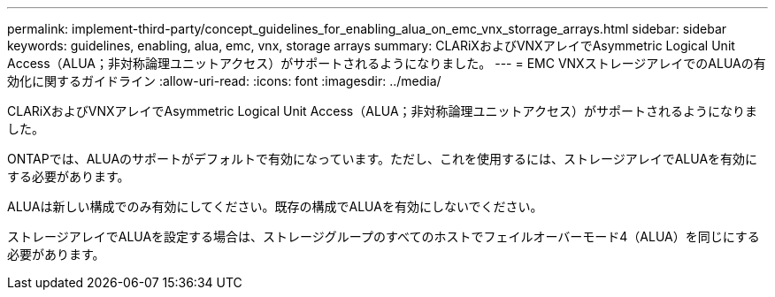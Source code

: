 ---
permalink: implement-third-party/concept_guidelines_for_enabling_alua_on_emc_vnx_storrage_arrays.html 
sidebar: sidebar 
keywords: guidelines, enabling, alua, emc, vnx, storage arrays 
summary: CLARiXおよびVNXアレイでAsymmetric Logical Unit Access（ALUA；非対称論理ユニットアクセス）がサポートされるようになりました。 
---
= EMC VNXストレージアレイでのALUAの有効化に関するガイドライン
:allow-uri-read: 
:icons: font
:imagesdir: ../media/


[role="lead"]
CLARiXおよびVNXアレイでAsymmetric Logical Unit Access（ALUA；非対称論理ユニットアクセス）がサポートされるようになりました。

ONTAPでは、ALUAのサポートがデフォルトで有効になっています。ただし、これを使用するには、ストレージアレイでALUAを有効にする必要があります。

ALUAは新しい構成でのみ有効にしてください。既存の構成でALUAを有効にしないでください。

ストレージアレイでALUAを設定する場合は、ストレージグループのすべてのホストでフェイルオーバーモード4（ALUA）を同じにする必要があります。
